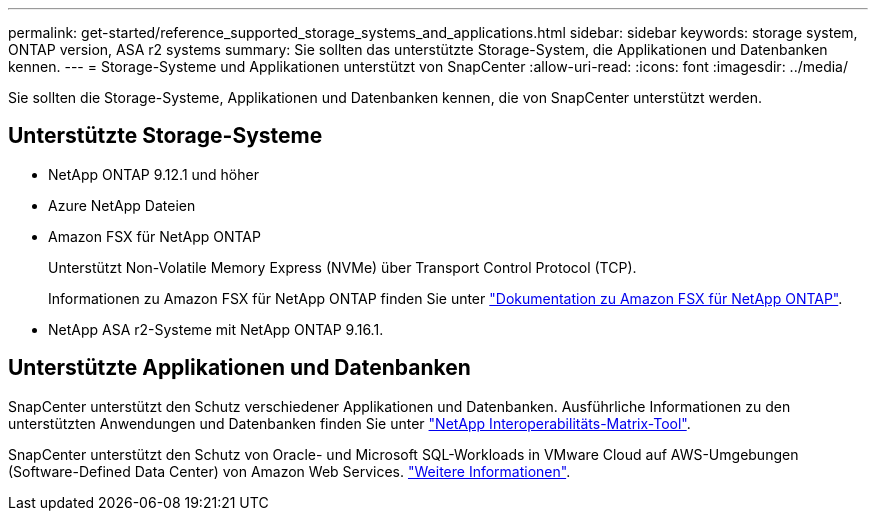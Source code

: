 ---
permalink: get-started/reference_supported_storage_systems_and_applications.html 
sidebar: sidebar 
keywords: storage system, ONTAP version, ASA r2 systems 
summary: Sie sollten das unterstützte Storage-System, die Applikationen und Datenbanken kennen. 
---
= Storage-Systeme und Applikationen unterstützt von SnapCenter
:allow-uri-read: 
:icons: font
:imagesdir: ../media/


[role="lead"]
Sie sollten die Storage-Systeme, Applikationen und Datenbanken kennen, die von SnapCenter unterstützt werden.



== Unterstützte Storage-Systeme

* NetApp ONTAP 9.12.1 und höher
* Azure NetApp Dateien
* Amazon FSX für NetApp ONTAP
+
Unterstützt Non-Volatile Memory Express (NVMe) über Transport Control Protocol (TCP).

+
Informationen zu Amazon FSX für NetApp ONTAP finden Sie unter https://docs.aws.amazon.com/fsx/latest/ONTAPGuide/what-is-fsx-ontap.html["Dokumentation zu Amazon FSX für NetApp ONTAP"^].

* NetApp ASA r2-Systeme mit NetApp ONTAP 9.16.1.




== Unterstützte Applikationen und Datenbanken

SnapCenter unterstützt den Schutz verschiedener Applikationen und Datenbanken. Ausführliche Informationen zu den unterstützten Anwendungen und Datenbanken finden Sie unter https://imt.netapp.com/matrix/imt.jsp?components=121074;&solution=1257&isHWU&src=IMT["NetApp Interoperabilitäts-Matrix-Tool"^].

SnapCenter unterstützt den Schutz von Oracle- und Microsoft SQL-Workloads in VMware Cloud auf AWS-Umgebungen (Software-Defined Data Center) von Amazon Web Services. https://community.netapp.com/t5/Tech-ONTAP-Blogs/Protect-Oracle-MS-SQL-workloads-using-NetApp-SnapCenter-in-VMware-Cloud-on-AWS/ba-p/449168["Weitere Informationen"^].
